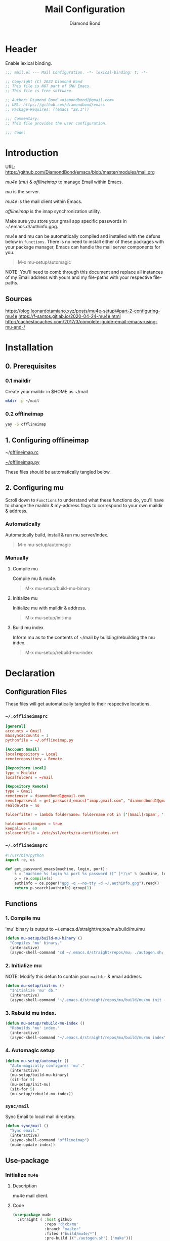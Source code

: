#+STARTUP: overview
#+TITLE: Mail Configuration
#+AUTHOR: Diamond Bond
#+LANGUAGE: en
#+OPTIONS: num:nil
#+PROPERTY: header-args :mkdirp yes :tangle yes :results silent :noweb yes
#+auto_tangle: t

* Header
Enable lexical binding.
#+begin_src emacs-lisp
  ;;; mail.el --- Mail Configuration. -*- lexical-binding: t; -*-

  ;; Copyright (C) 2022 Diamond Bond
  ;; This file is NOT part of GNU Emacs.
  ;; This file is free software.

  ;; Author: Diamond Bond <diamondbond1@gmail.com>
  ;; URL: https://github.com/diamondbond/emacs
  ;; Package-Requires: ((emacs "28.1"))

  ;;; Commentary:
  ;; This file provides the user configuration.

  ;;; Code:

#+end_src

* Introduction

URL: https://github.com/DiamondBond/emacs/blob/master/modules/mail.org

/mu4e/ (/mu/) & /offlineimap/ to manage Email within Emacs.

/mu/ is the server.

/mu4e/ is the mail client within Emacs.

/offlineimap/ is the imap synchronization utility.

Make sure you store your gmail app specific passwords in ~/.emacs.d/authinfo.gpg.

mu4e and mu can be automatically compiled and installed with the defuns below in =functions=.
There is no need to install either of these packages with your package manager, Emacs can handle the mail server components for you.

#+begin_quote
  M-x mu-setup/automagic
#+end_quote

NOTE: You'll need to comb through this document and replace all instances of my Email address with yours and my file-paths with your respective file-paths.

** Sources

https://blog.leonardotamiano.xyz/posts/mu4e-setup/#part-2-configuring-mu4e
https://f-santos.gitlab.io/2020-04-24-mu4e.html
http://cachestocaches.com/2017/3/complete-guide-email-emacs-using-mu-and-/

* Installation

** 0. Prerequisites

*** 0.1 maildir
Create your maildir in $HOME as ~/mail

#+begin_src sh :tangle no
  mkdir -p ~/mail
#+end_src

*** 0.2 offlineimap

#+begin_src sh :tangle no
  yay -S offlineimap
#+end_src

** 1. Configuring offlineimap

~/[[https://github.com/DiamondBond/dotfiles/blob/master/.offlineimaprc][offlineimap.rc]]

[[https://github.com/DiamondBond/dotfiles/blob/master/.offlineimap.py][~/offlineimap.py]]

These files should be automatically tangled below.

** 2. Configuring mu

Scroll down to =Functions= to understand what these functions do, you'll have to change the maildir & my-address flags to correspond to your own maildir & address.

*** Automatically

Automatically build, install & run mu server/index.

#+begin_quote
M-x mu-setup/automagic
#+end_quote

*** Manually

**** Compile mu

Compile mu & mu4e.

#+begin_quote
M-x mu-setup/build-mu-binary
#+end_quote

**** Initialize mu

Initialize mu with maildir & address.

#+begin_quote
M-x mu-setup/init-mu
#+end_quote

**** Build mu index

Inform mu as to the contents of ~/mail by building/rebuilding the mu index.

#+begin_quote
M-x mu-setup/rebuild-mu-index
#+end_quote

* Declaration
** Configuration Files

These files will get automatically tangled to their respective locations.

*** =~/.offlineimaprc=
#+begin_src conf :tangle ~/.offlineimaprc
  [general]
  accounts = Gmail
  maxsyncaccounts = 1
  pythonfile = ~/.offlineimap.py

  [Account Gmail]
  localrepository = Local
  remoterepository = Remote

  [Repository Local]
  type = Maildir
  localfolders = ~/mail

  [Repository Remote]
  type = Gmail
  remoteuser = diamondbond1@gmail.com
  remotepasseval = get_password_emacs("imap.gmail.com", "diamondbond1@gmail.com", "993")
  realdelete = no

  folderfilter = lambda foldername: foldername not in ['[Gmail]/Spam', '[Gmail]/All Mail', '[Gmail]/Starred', '[Gmail]/Important']

  holdconnectionopen = true
  keepalive = 60
  sslcacertfile = /etc/ssl/certs/ca-certificates.crt
#+end_src

*** =~/.offlineimaprc=
#+begin_src python :tangle ~/.offlineimap.py
  #!/usr/bin/python
  import re, os

  def get_password_emacs(machine, login, port):
	  s = "machine %s login %s port %s password ([^ ]*)\n" % (machine, login, port)
	  p = re.compile(s)
	  authinfo = os.popen("gpg -q --no-tty -d ~/.authinfo.gpg").read()
	  return p.search(authinfo).group(1)
#+end_src
** Functions
*** 1. Compile mu

'mu' binary is output to ~/.emacs.d/straight/repos/mu/build/mu/mu

#+begin_src emacs-lisp
  (defun mu-setup/build-mu-binary ()
	"Compiles 'mu' binary."
	(interactive)
	(async-shell-command "cd ~/.emacs.d/straight/repos/mu; ./autogen.sh; ninja -C build"))
#+end_src

*** 2. Initialize mu

NOTE: Modify this defun to contain your =maildir= & email address.

#+begin_src emacs-lisp
  (defun mu-setup/init-mu ()
	"Initialize 'mu' db."
	(interactive)
	(async-shell-command "~/.emacs.d/straight/repos/mu/build/mu/mu init --maildir=/home/diamond/mail/ --my-address=diamondbond1@gmail.com"))
#+end_src

*** 3. Rebuild mu index.
#+begin_src emacs-lisp
  (defun mu-setup/rebuild-mu-index ()
	"Rebuilds 'mu' index."
	(interactive)
	(async-shell-command "~/.emacs.d/straight/repos/mu/build/mu/mu index"))
#+end_src
*** 4. Automagic setup
#+begin_src emacs-lisp
  (defun mu-setup/automagic ()
	"Auto-magically configures 'mu'."
	(interactive)
	(mu-setup/build-mu-binary)
	(sit-for 5)
	(mu-setup/init-mu)
    (sit-for 5)
	(mu-setup/rebuild-mu-index))
#+end_src
*** =sync/mail=
Sync Email to local mail directory.
#+begin_src emacs-lisp
  (defun sync/mail ()
	"Sync email."
	(interactive)
	(async-shell-command "offlineimap")
	(mu4e-update-index))
#+end_src
** Use-package
*** Initialize =mu4e=
**** Description
mu4e mail client.
**** Code
#+begin_src emacs-lisp
  (use-package mu4e
	:straight ( :host github
				:repo "djcb/mu"
				:branch "master"
				:files ("build/mu4e/*")
				:pre-build (("./autogen.sh") ("make")))
	:custom   (mu4e-mu-binary (expand-file-name "build/mu/mu" (straight--repos-dir "mu")))
	:config
	;; default
	(require 'org-mu4e)
	(setq mu4e-maildir (expand-file-name "~/mail"))

	;; set folders
	(setq mu4e-drafts-folder "/[Gmail].Drafts")
	(setq mu4e-sent-folder   "/[Gmail].Sent Mail")
	(setq mu4e-trash-folder  "/[Gmail].Trash")

	;; don't save message to Sent Messages, GMail/IMAP will take care of this
	(setq mu4e-sent-messages-behavior 'delete)

	;; view in browser
	(add-to-list 'mu4e-view-actions '("ViewInBrowser" . mu4e-action-view-in-browser) t)

	;; composing mail
	(setq mu4e-compose-dont-reply-to-self t)

	;; don't keep message buffers around
	(setq message-kill-buffer-on-exit t)

	;; display options
	(setq mu4e-view-show-images t)
	(setq mu4e-view-show-addresses 't)

	;; make sure that moving a message (like to Trash) causes the
	;; message to get a new file name.  This helps to avoid the
	;; dreaded "UID is N beyond highest assigned" error.
	;; See this link for more info: https://stackoverflow.com/a/43461973
	(setq mu4e-change-filenames-when-moving t)

	;; setup some handy shortcuts
	(setq mu4e-maildir-shortcuts
		  '(("/INBOX"             . ?i)
			("/[Gmail].Sent Mail" . ?s)
			("/[Gmail].Trash"     . ?t)))

	;; attachments go here
	(setq mu4e-attachment-dir  "~/Downloads/MailAttachments")

	;; modify behavior when putting something in the trash (T flag) so as
	;; to make it sync to the remote server. This code deals with the bug
	;; that, whenever a message is marked with the trash label T,
	;; offlineimap wont sync it back to the gmail servers.
	;;
	;; NOTE: Taken from
	;; http://cachestocaches.com/2017/3/complete-guide-email-emacs-using-mu-and-/
	(defun remove-nth-element (nth list)
	  (if (zerop nth) (cdr list)
		(let ((last (nthcdr (1- nth) list)))
		  (setcdr last (cddr last))
		  list)))
	(setq mu4e-marks (remove-nth-element 5 mu4e-marks))
	(add-to-list 'mu4e-marks
				 '(trash
				   :char ("d" . "▼")
				   :prompt "dtrash"
				   :dyn-target (lambda (target msg) (mu4e-get-trash-folder msg))
				   :action (lambda (docid msg target)
							 (mu4e~proc-move docid
											 (mu4e~mark-check-target target) "-N"))))

	;; inbox-query
	(setq db/mu4e-inbox-query
		  "(maildir:/Inbox OR maildir:/INBOX) AND flag:unread")

	;; go-to-inbox function
	(defun db/go-to-inbox ()
	  "View unread inbox."
	  (interactive)
	  (mu4e-headers-search db/mu4e-inbox-query))

	;; allow for updating mail using 'U' in the main view:
	(setq mu4e-get-mail-command "offlineimap")

	;; why would I want to leave my message open after I've sent it?
	(setq message-kill-buffer-on-exit t)
	;; don't ask for a 'context' upon opening mu4e
	(setq mu4e-context-policy 'pick-first)
	;; don't ask to quit
	(setq mu4e-confirm-quit nil)

	;; define z-map keybind
	(define-key z-map (kbd "M") 'mu4e)

	;; start mu4e
	(mu4e t))
#+end_src
*** Initialize =mu4e-alert=
**** Description
Show alerts for unread emails.
**** Code
#+begin_src emacs-lisp
  (use-package mu4e-alert
	:straight t
	:init
	(defun db/mu4e-notif ()
	  "Display both mode line and desktop alerts for incoming new emails."
	  (interactive)
	  (mu4e-update-mail-and-index 1)        ; getting new emails is ran in the background
	  (mu4e-alert-enable-mode-line-display) ; display new emails in mode-line
	  (mu4e-alert-enable-notifications))    ; enable desktop notifications for new emails
	(defun db/mu4e-refresh ()
	  "Refresh emails every 300 seconds and display desktop alerts."
	  (interactive)
	  (mu4e t)                            ; start silently mu4e (mandatory for mu>=1.3.8)
	  (run-with-timer 0 300 'db/mu4e-notif))
	:after mu4e
	:bind ("<f2>" . db/mu4e-refresh)  ; F2 turns Emacs into a mail client
	:config

	;; show unread emails from all inboxes
	(setq mu4e-alert-interesting-mail-query db/mu4e-inbox-query)

	;; show notifications for mails already notified
	(setq mu4e-alert-notify-repeated-mails nil)

	;; mode line alerts:
	(add-hook 'after-init-hook #'mu4e-alert-enable-mode-line-display)

	;; desktop alerts
	(mu4e-alert-set-default-style 'libnotify)
	;; auto-enable notifications when opening mu4e
	(add-hook 'after-init-hook #'mu4e-alert-enable-notifications)

	;; enable notifications
	(mu4e-alert-enable-notifications))
#+end_src
*** Initialize =smtpmail=
**** Description
smtp mail within Emacs.
**** Code
#+begin_src emacs-lisp
  (use-package smtpmail
	:straight t
	:config
	(setq message-send-mail-function 'smtpmail-send-it
		  starttls-use-gnutls t
		  smtpmail-starttls-credentials
		  '(("smtp.gmail.com" 587 nil nil))
		  smtpmail-auth-credentials
		  (expand-file-name "~/.authinfo.gpg")
		  smtpmail-default-smtp-server "smtp.gmail.com"
		  smtpmail-smtp-server "smtp.gmail.com"
		  smtpmail-smtp-service 587
		  smtpmail-debug-info t))
#+end_src

* Footer
#+begin_src emacs-lisp

  (provide 'mail)
  ;;; mail.el ends here
#+end_src
